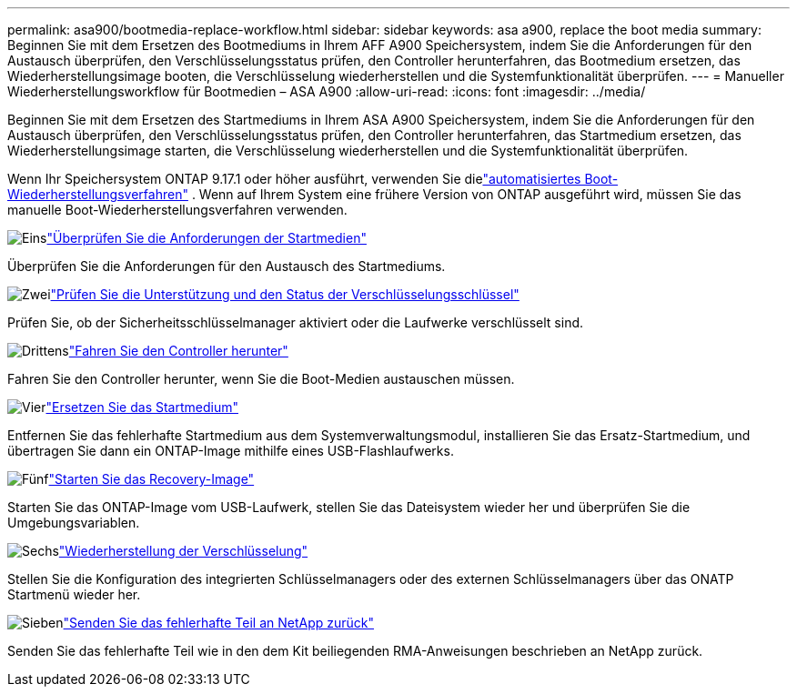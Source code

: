 ---
permalink: asa900/bootmedia-replace-workflow.html 
sidebar: sidebar 
keywords: asa a900, replace the boot media 
summary: Beginnen Sie mit dem Ersetzen des Bootmediums in Ihrem AFF A900 Speichersystem, indem Sie die Anforderungen für den Austausch überprüfen, den Verschlüsselungsstatus prüfen, den Controller herunterfahren, das Bootmedium ersetzen, das Wiederherstellungsimage booten, die Verschlüsselung wiederherstellen und die Systemfunktionalität überprüfen. 
---
= Manueller Wiederherstellungsworkflow für Bootmedien – ASA A900
:allow-uri-read: 
:icons: font
:imagesdir: ../media/


[role="lead"]
Beginnen Sie mit dem Ersetzen des Startmediums in Ihrem ASA A900 Speichersystem, indem Sie die Anforderungen für den Austausch überprüfen, den Verschlüsselungsstatus prüfen, den Controller herunterfahren, das Startmedium ersetzen, das Wiederherstellungsimage starten, die Verschlüsselung wiederherstellen und die Systemfunktionalität überprüfen.

Wenn Ihr Speichersystem ONTAP 9.17.1 oder höher ausführt, verwenden Sie dielink:bootmedia-replace-workflow-bmr.html["automatisiertes Boot-Wiederherstellungsverfahren"] .  Wenn auf Ihrem System eine frühere Version von ONTAP ausgeführt wird, müssen Sie das manuelle Boot-Wiederherstellungsverfahren verwenden.

.image:https://raw.githubusercontent.com/NetAppDocs/common/main/media/number-1.png["Eins"]link:bootmedia-replace-requirements.html["Überprüfen Sie die Anforderungen der Startmedien"]
[role="quick-margin-para"]
Überprüfen Sie die Anforderungen für den Austausch des Startmediums.

.image:https://raw.githubusercontent.com/NetAppDocs/common/main/media/number-2.png["Zwei"]link:bootmedia_encryption_preshutdown_checks.html["Prüfen Sie die Unterstützung und den Status der Verschlüsselungsschlüssel"]
[role="quick-margin-para"]
Prüfen Sie, ob der Sicherheitsschlüsselmanager aktiviert oder die Laufwerke verschlüsselt sind.

.image:https://raw.githubusercontent.com/NetAppDocs/common/main/media/number-3.png["Drittens"]link:bootmedia-shutdown.html["Fahren Sie den Controller herunter"]
[role="quick-margin-para"]
Fahren Sie den Controller herunter, wenn Sie die Boot-Medien austauschen müssen.

.image:https://raw.githubusercontent.com/NetAppDocs/common/main/media/number-4.png["Vier"]link:bootmedia_replace.html["Ersetzen Sie das Startmedium"]
[role="quick-margin-para"]
Entfernen Sie das fehlerhafte Startmedium aus dem Systemverwaltungsmodul, installieren Sie das Ersatz-Startmedium, und übertragen Sie dann ein ONTAP-Image mithilfe eines USB-Flashlaufwerks.

.image:https://raw.githubusercontent.com/NetAppDocs/common/main/media/number-5.png["Fünf"]link:bootmedia_recovery_image.html["Starten Sie das Recovery-Image"]
[role="quick-margin-para"]
Starten Sie das ONTAP-Image vom USB-Laufwerk, stellen Sie das Dateisystem wieder her und überprüfen Sie die Umgebungsvariablen.

.image:https://raw.githubusercontent.com/NetAppDocs/common/main/media/number-6.png["Sechs"]link:bootmedia-encryption-restore.html["Wiederherstellung der Verschlüsselung"]
[role="quick-margin-para"]
Stellen Sie die Konfiguration des integrierten Schlüsselmanagers oder des externen Schlüsselmanagers über das ONATP Startmenü wieder her.

.image:https://raw.githubusercontent.com/NetAppDocs/common/main/media/number-7.png["Sieben"]link:bootmedia_complete_rma.html["Senden Sie das fehlerhafte Teil an NetApp zurück"]
[role="quick-margin-para"]
Senden Sie das fehlerhafte Teil wie in den dem Kit beiliegenden RMA-Anweisungen beschrieben an NetApp zurück.
